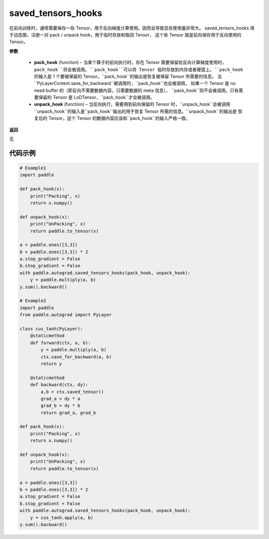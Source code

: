 .. _cn_api_autograd_saved_tensors_hooks:

saved_tensors_hooks
-------------------------------

.. py:class:: paddle.autograd.saved_tensors_hooks

在前向训练时，通常需要保存一些 Tensor，用于反向梯度计算使用。因而会导致显存使用量非常大。
saved_tensors_hooks 用于动态图，注册一对 pack / unpack hook，用于临时存放和取回 Tensor，
这个些 Tensor 就是前向保存用于反向使用的 Tensor。

**参数**

  - **pack_hook** (function) – 当某个算子的前向执行时，存在 Tensor 需要保留给反向计算梯度使用时，
    ``pack_hook``将会被调用。``pack_hook``可以将 Tensor 临时存放到内存或者硬盘上。``pack_hook``
    的输入是 1 个要被保留的 Tensor。``pack_hook``的输出是恢复被保留 Tensor 所需要的信息。
    当``PyLayerContext.save_for_backward``被调用时，``pack_hook``也会被调用。
    如果一个 Tensor 是 no need buffer 的（即反向不需要数据内容，只需要数据的 meta 信息），
    ``pack_hook``则不会被调用。只有需要保留的 Tensor 是 LoDTensor，``pack_hook``才会被调用。
  - **unpack_hook** (function) – 当反向执行，需要用到前向保留的 Tensor 时，``unpack_hook``会被调用
    ``unpack_hook``的输入是``pack_hook``输出的用于恢复 Tensor 所需的信息。``unpack_hook``的输出是
    恢复后的 Tensor，这个 Tensor 的数据内容应该和``pack_hook``的输入严格一致。

**返回**

无

代码示例
::::::::::::

.. code-block:: python

    # Example1
    import paddle

    def pack_hook(x):
        print("Packing", x)
        return x.numpy()

    def unpack_hook(x):
        print("UnPacking", x)
        return paddle.to_tensor(x)

    a = paddle.ones([3,3])
    b = paddle.ones([3,3]) * 2
    a.stop_gradient = False
    b.stop_gradient = False
    with paddle.autograd.saved_tensors_hooks(pack_hook, unpack_hook):
        y = paddle.multiply(a, b)
    y.sum().backward()

    # Example2
    import paddle
    from paddle.autograd import PyLayer

    class cus_tanh(PyLayer):
        @staticmethod
        def forward(ctx, a, b):
            y = paddle.multiply(a, b)
            ctx.save_for_backward(a, b)
            return y

        @staticmethod
        def backward(ctx, dy):
            a,b = ctx.saved_tensor()
            grad_a = dy * a
            grad_b = dy * b
            return grad_a, grad_b

    def pack_hook(x):
        print("Packing", x)
        return x.numpy()

    def unpack_hook(x):
        print("UnPacking", x)
        return paddle.to_tensor(x)

    a = paddle.ones([3,3])
    b = paddle.ones([3,3]) * 2
    a.stop_gradient = False
    b.stop_gradient = False
    with paddle.autograd.saved_tensors_hooks(pack_hook, unpack_hook):
        y = cus_tanh.apply(a, b)
    y.sum().backward()

